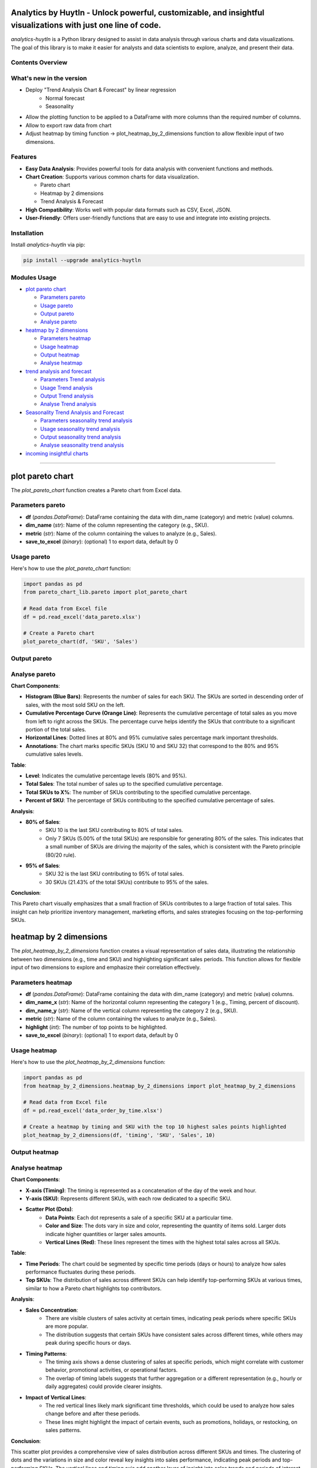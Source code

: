 Analytics by Huytln - Unlock powerful, customizable, and insightful visualizations with just one line of code.
==============================================================================================================

.. image:: https://img.shields.io/pypi/pyversions/analytics-huytln
   :alt: Python Versions

.. image:: https://img.shields.io/pypi/l/analytics-huytln
   :alt: License

.. image:: https://img.shields.io/pypi/v/analytics-huytln
   :alt: PyPI Version

`analytics-huytln` is a Python library designed to assist in data analysis through various charts and data visualizations. 
The goal of this library is to make it easier for analysts and data scientists to explore, analyze, and present their data.

Contents Overview
-----------------
What's new in the version
---------------------

.. image:: https://img.shields.io/pypi/v/analytics-huytln
   :alt: PyPI Version

- Deploy "Trend Analysis Chart & Forecast" by linear regression
   + Normal forecast
   + Seasonality

.. image:: https://img.shields.io/badge/version-0.2.7-blue
   :alt: Version 0.2.7
   :target: https://pypi.org/project/analytics-huytln/

-  Allow the plotting function to be applied to a DataFrame with more columns than the required number of columns.
-  Allow to export raw data from chart
-  Adjust heatmap by timing function -> plot_heatmap_by_2_dimensions function to allow flexible input of two dimensions.

.. contents::
   :depth: 3
   :local:

Features
--------

- **Easy Data Analysis**: Provides powerful tools for data analysis with convenient functions and methods.
- **Chart Creation**: Supports various common charts for data visualization.
  
  - Pareto chart
  - Heatmap by 2 dimensions
  - Trend Analysis & Forecast

- **High Compatibility**: Works well with popular data formats such as CSV, Excel, JSON.
- **User-Friendly**: Offers user-friendly functions that are easy to use and integrate into existing projects.

Installation
------------

Install `analytics-huytln` via pip:

.. code-block:: bash

    pip install --upgrade analytics-huytln

Modules Usage
-------------

- `plot pareto chart`_

  - `Parameters pareto`_
  - `Usage pareto`_
  - `Output pareto`_
  - `Analyse pareto`_

- `heatmap by 2 dimensions`_

  - `Parameters heatmap`_
  - `Usage heatmap`_
  - `Output heatmap`_
  - `Analyse heatmap`_

- `trend analysis and forecast`_

  - `Parameters Trend analysis`_
  - `Usage Trend analysis`_
  - `Output Trend analysis`_
  - `Analyse Trend analysis`_

- `Seasonality Trend Analysis and Forecast`_

  - `Parameters seasonality trend analysis`_
  - `Usage seasonality trend analysis`_
  - `Output seasonality trend analysis`_
  - `Analyse seasonality trend analysis`_

- `incoming insightful charts`_

---------------------------------------------------------------------------------------------------------------------------

plot pareto chart
=================

.. _plot_pareto_chart:

The `plot_pareto_chart` function creates a Pareto chart from Excel data.

.. _Parameters_pareto:

Parameters pareto
-----------------

- **df** (*pandas.DataFrame*): DataFrame containing the data with dim_name (category) and metric (value) columns.
- **dim_name** (*str*): Name of the column representing the category (e.g., SKU).
- **metric** (*str*): Name of the column containing the values to analyze (e.g., Sales).
- **save_to_excel** (*binary*): (optional) 1 to export data, default by 0

.. _Usage_pareto:

Usage pareto
------------

Here's how to use the `plot_pareto_chart` function:

.. code-block:: python

    import pandas as pd
    from pareto_chart_lib.pareto import plot_pareto_chart

    # Read data from Excel file
    df = pd.read_excel('data_pareto.xlsx')

    # Create a Pareto chart
    plot_pareto_chart(df, 'SKU', 'Sales')

.. _Output_pareto:

Output pareto
-------------

.. image:: https://github.com/user-attachments/assets/f2147e62-dc28-486c-8176-b5d763811c47
   :width: 830px
   :alt: Pareto Chart Output

.. _Analyse_pareto:

Analyse pareto
--------------

**Chart Components**:

- **Histogram (Blue Bars)**: Represents the number of sales for each SKU. The SKUs are sorted in descending order of sales, with the most sold SKU on the left.
- **Cumulative Percentage Curve (Orange Line)**: Represents the cumulative percentage of total sales as you move from left to right across the SKUs. The percentage curve helps identify the SKUs that contribute to a significant portion of the total sales.
- **Horizontal Lines**: Dotted lines at 80% and 95% cumulative sales percentage mark important thresholds.
- **Annotations**: The chart marks specific SKUs (SKU 10 and SKU 32) that correspond to the 80% and 95% cumulative sales levels.

**Table**:

- **Level**: Indicates the cumulative percentage levels (80% and 95%).
- **Total Sales**: The total number of sales up to the specified cumulative percentage.
- **Total SKUs to X%**: The number of SKUs contributing to the specified cumulative percentage.
- **Percent of SKU**: The percentage of SKUs contributing to the specified cumulative percentage of sales.

**Analysis**:

- **80% of Sales**:
    - SKU 10 is the last SKU contributing to 80% of total sales.
    - Only 7 SKUs (5.00% of the total SKUs) are responsible for generating 80% of the sales. This indicates that a small number of SKUs are driving the majority of the sales, which is consistent with the Pareto principle (80/20 rule).

- **95% of Sales**:
    - SKU 32 is the last SKU contributing to 95% of total sales.
    - 30 SKUs (21.43% of the total SKUs) contribute to 95% of the sales.

**Conclusion**:

This Pareto chart visually emphasizes that a small fraction of SKUs contributes to a large fraction of total sales. This insight can help prioritize inventory management, marketing efforts, and sales strategies focusing on the top-performing SKUs.

heatmap by 2 dimensions
=======================

.. _heatmap_by_2_dimensions:

The `plot_heatmap_by_2_dimensions` function creates a visual representation of sales data, illustrating the relationship between two dimensions (e.g., time and SKU) and highlighting significant sales periods. This function allows for flexible input of two dimensions to explore and emphasize their correlation effectively.

.. _Parameters_heatmap:

Parameters heatmap
------------------

- **df** (*pandas.DataFrame*): DataFrame containing the data with dim_name (category) and metric (value) columns.
- **dim_name_x** (*str*): Name of the horizontal column representing the category 1 (e.g., Timing, percent of discount).
- **dim_name_y** (*str*): Name of the vertical column representing the category 2 (e.g., SKU).
- **metric** (*str*): Name of the column containing the values to analyze (e.g., Sales).
- **highlight** (*int*): The number of top points to be highlighted.
- **save_to_excel** (*binary*): (optional) 1 to export data, default by 0

.. _Usage_heatmap:

Usage heatmap
-------------

Here's how to use the `plot_heatmap_by_2_dimensions` function:

.. code-block:: python

    import pandas as pd
    from heatmap_by_2_dimensions.heatmap_by_2_dimensions import plot_heatmap_by_2_dimensions

    # Read data from Excel file
    df = pd.read_excel('data_order_by_time.xlsx')

    # Create a heatmap by timing and SKU with the top 10 highest sales points highlighted
    plot_heatmap_by_2_dimensions(df, 'timing', 'SKU', 'Sales', 10)

.. _Output_heatmap:

Output heatmap
--------------

.. image:: https://github.com/user-attachments/assets/208cf8bd-70ff-4734-9a56-d3d96679d1f2
   :width: 704px
   :alt: Heatmap Output

.. _Analyse_heatmap:

Analyse heatmap
---------------

**Chart Components**:

- **X-axis (Timing)**: The timing is represented as a concatenation of the day of the week and hour.
- **Y-axis (SKU)**: Represents different SKUs, with each row dedicated to a specific SKU. 
- **Scatter Plot (Dots)**:
    - **Data Points**: Each dot represents a sale of a specific SKU at a particular time.
    - **Color and Size**: The dots vary in size and color, representing the quantity of items sold. Larger dots indicate higher quantities or larger sales amounts.
    - **Vertical Lines (Red)**: These lines represent the times with the highest total sales across all SKUs.

**Table**:

- **Time Periods**: The chart could be segmented by specific time periods (days or hours) to analyze how sales performance fluctuates during these periods.
- **Top SKUs**: The distribution of sales across different SKUs can help identify top-performing SKUs at various times, similar to how a Pareto chart highlights top contributors.

**Analysis**:

- **Sales Concentration**:
    - There are visible clusters of sales activity at certain times, indicating peak periods where specific SKUs are more popular.
    - The distribution suggests that certain SKUs have consistent sales across different times, while others may peak during specific hours or days.

- **Timing Patterns**:
    - The timing axis shows a dense clustering of sales at specific periods, which might correlate with customer behavior, promotional activities, or operational factors.
    - The overlap of timing labels suggests that further aggregation or a different representation (e.g., hourly or daily aggregates) could provide clearer insights.

- **Impact of Vertical Lines**:
    - The red vertical lines likely mark significant time thresholds, which could be used to analyze how sales change before and after these periods.
    - These lines might highlight the impact of certain events, such as promotions, holidays, or restocking, on sales patterns.

**Conclusion**:

This scatter plot provides a comprehensive view of sales distribution across different SKUs and times. The clustering of dots and the variations in size and color reveal key insights into sales performance, indicating peak periods and top-performing SKUs. The vertical lines and timing axis add another layer of insight into sales trends and periods of interest.

trend analysis and forecast
===========================

.. _trend_analysis_and_forecast:

The `plot_trend_analysis_normal` function performs trend analysis and forecasts future values using linear regression on time series data.

.. _Parameters_trend_analysis:

Parameters Trend analysis
-------------------------

- **df** (*pandas.DataFrame*): DataFrame containing the time series data with columns for time dimension and metric values.
- **time_dimension** (*Date*): Name of the column representing the time dimension (e.g., Date).
- **metric** (*str*): Name of the column containing the values to analyze (e.g., Sales).
- **forecast_periods** (*int*): (optional) Number of periods to forecast into the future (default is 12).

.. _Usage_trend_analysis:

Usage Trend analysis
--------------------

Here's how to use the `plot_trend_analysis_normal` function:

.. code-block:: python

   import pandas as pd
   from linear_forecast_lib.linear_forecast import plot_trend_analysis_normal

    # Read data from Excel file
   df = pd.read_excel('data_trend.xlsx')
   
   # Create a trend analysis chart
   plot_trend_analysis_normal(df, 'Date', 'Sales', 12)

.. _Output_trend_analysis:

Output Trend analysis
---------------------
.. image:: https://github.com/trinhlenhathuy/analytics_huytln/blob/main/images/trend_analyse_normal.png
   :width: 830px
   :alt: Trend analysis

- Trend Line: Displays the observed values and the forecasted values along with the linear regression line.

- Analysis Table: Provides key metrics and comments on the regression analysis.

.. _Analyse_trend_analysis:

Analyse Trend analysis
----------------------
**Chart Components**:

- **Trend Line (Observed and Forecast)**: Shows the actual values and the forecasted values, with the forecasted values indicated by a dashed line.
- **Regression Equation**: Displays the linear regression equation on the chart.
- **Analysis Table**: Includes metrics such as Mean Absolute Error (MAE), Mean Absolute Percentage Error (MAPE), p-value, Slope, R-squared, Mean Value, and Trend.

**Analysis Details**:

- **Mean Absolute Error (MAE)**: Indicates the average deviation of predictions from actual values.
- **Mean Absolute Percentage Error (MAPE)**: Shows the average percentage error of predictions.
- **p-value**: Tests the significance of the regression model.
- **Slope**: Represents the rate of change in the metric over time.
- **R-squared**: Measures the goodness of fit for the regression model.
- **Mean Valued**: Average value of the metric over the time period.
- **Trend**: Indicates whether the trend is positive or negative.

**Conclusions**:

- This trend analysis chart helps visualize the overall trend in the data and provides a forecast for future values. The analysis table gives a detailed breakdown of the regression metrics and their significance, which can be used to understand the performance and reliability of the forecast.

Seasonality Trend Analysis and Forecast
=======================================

.. _seasonality_trend_analysis_and_forecast:

The plot_trend_analysis_seasonality function performs trend analysis and forecasts future values using linear regression on time series data, incorporating seasonal patterns such as daily, weekly, monthly, or quarterly.

.. _Parameters_seasonality_trend_analysis:

Parameters Seasonality Trend Analysis
-------------------------

- **df** (*pandas.DataFrame*): DataFrame containing the time series data with columns for time dimension and metric values.
- **time_dimension** (*Date*): Name of the column representing the time dimension (e.g., Date).
- **metric** (*str*): Name of the column containing the values to analyze (e.g., Sales).
- **forecast_periods** (*int*): (optional) Number of periods to forecast into the future (default is 12).
- **seasonality** (*char*): (optional) Specifies the type of seasonality to consider. 
   - Possible values are 'D' for daily, 'W' for weekly, 'M' for monthly, and 'Q' for quarterly. Default is 'M'.

.. _Usage_seasonality_trend_analysis:

Usage Seasonality Trend Analysis
--------------------------------

Here's how to use the plot_trend_analysis_seasonality function:

.. code-block:: python

   import pandas as pd
   from linear_forecast_lib.linear_forecast import plot_trend_analysis_seasonality

    # Read data from Excel file
   df = pd.read_excel('data_trend.xlsx')
   
   # Create a trend analysis chart
   plot_trend_analysis_seasonality(df, 'Date', 'Sales', 12, 'M')

.. _Output_seasonality_trend_analysis:

Output Seasonality Trend Analysis
---------------------------------
.. image:: https://github.com/trinhlenhathuy/analytics_huytln/blob/main/images/trend_analysis_seasonality.png
   :width: 830px
   :alt: Seasonality Trend Analysis

- Trend Line: Displays the observed values and the forecasted values along with the linear regression line.

- Analysis Table: Provides key metrics and comments on the regression analysis.

.. _Analyse_seasonality_trend_analysis:

Analyse Seasonality Trend Analysis
----------------------------------
**Chart Components**:

- **Trend Line (Observed and Forecast)**: Shows the actual values and the forecasted values, with the forecasted values indicated by a dashed line.
- **Seasonality Feature**: Displays the influence of seasonal patterns on the trend.
- **Regression Equation**: Displays the linear regression equation on the chart.
- **Analysis Table**: Includes metrics such as Mean Absolute Error (MAE), Mean Absolute Percentage Error (MAPE), p-value, Slope, R-squared, Mean Value, and Trend.

**Analysis Details**:

- **Mean Absolute Error (MAE)**: Indicates the average deviation of predictions from actual values.
- **Mean Absolute Percentage Error (MAPE)**: Shows the average percentage error of predictions.
- **p-value**: Tests the significance of the regression model.
- **Slope**: Represents the rate of change in the metric over time.
- **R-squared**: Measures the goodness of fit for the regression model.
- **Mean Valued**: Average value of the metric over the time period.
- **Trend**: Indicates whether the trend is positive or negative.

**Conclusions**:

- This seasonality trend analysis chart helps visualize the overall trend and seasonal patterns in the data. It provides a forecast for future values, considering both the trend and seasonality. The analysis table gives a detailed breakdown of the regression metrics and their significance, which can be used to understand the performance and reliability of the forecast.


incoming insightful charts
==========================

.. _incoming_insightful_charts:

- Correlation Heatmap
- Customer Segmentation
- Revenue Growth Tracker
- Sales Funnel Analysis
- Operational Efficiency Heatmap
- Candlestick Chart
- Sankey Multiple Levels

Let me know if you need further analysis or any specific insights!
==================================================================

.. code-block:: bash

    git clone https://github.com/trinhlenhathuy/analytics_huytln.git

    cd analytics_huytln

    python setup.py sdist bdist_wheel

    twine upload --config-file .pypirc dist/*

